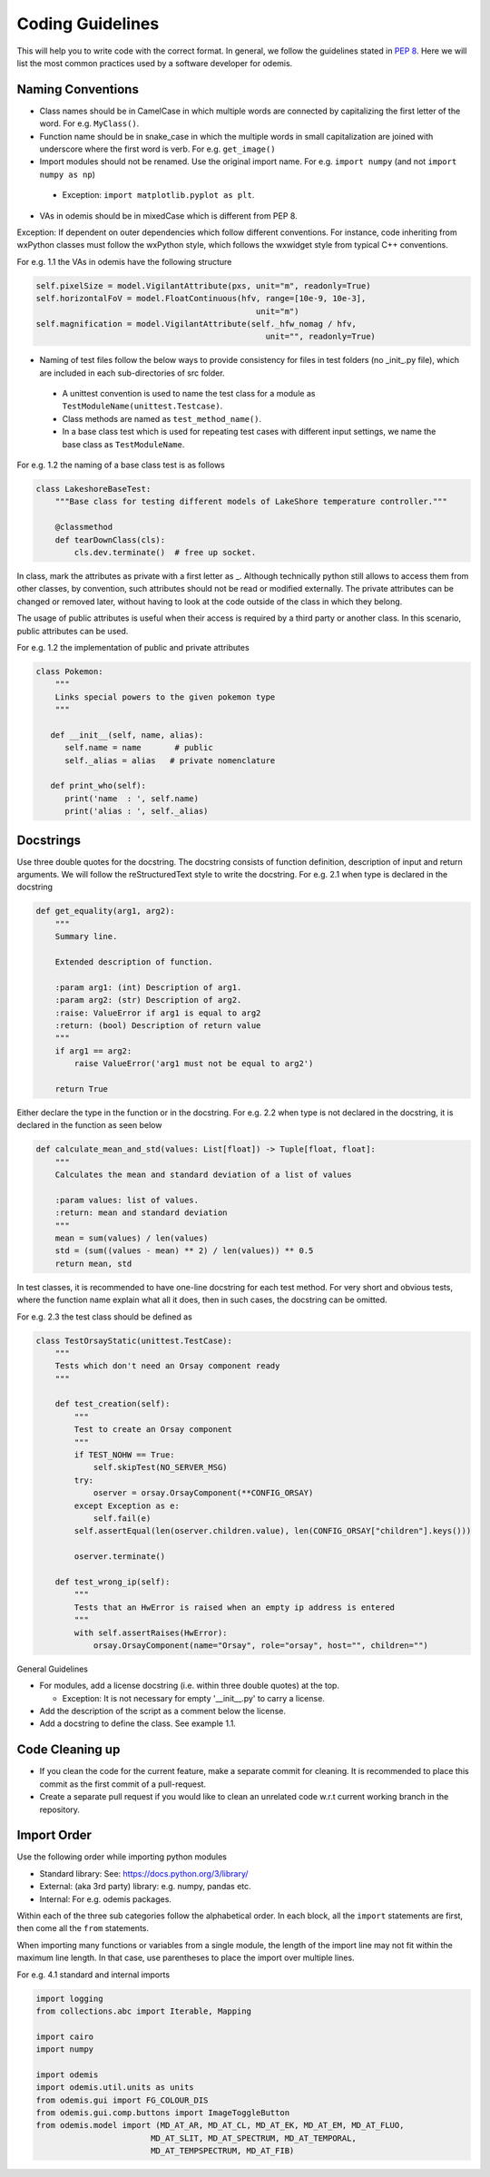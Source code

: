 ******************************************
Coding Guidelines
******************************************

This will help you to write code with the correct format. In general, we follow the
guidelines stated in `PEP 8 <https://peps.python.org/pep-0008/>`_. Here we will list the most common practices used by a software
developer for odemis.

Naming Conventions
==================

* Class names should be in CamelCase in which multiple words are connected by capitalizing the first letter of the word. For e.g. ``MyClass()``.

* Function name should be in snake_case in which the multiple words in small capitalization are joined with underscore where the first word is verb. For e.g. ``get_image()``

* Import modules should not be renamed. Use the original import name. For e.g. ``import numpy`` (and not ``import numpy as np``)

 * Exception: ``import matplotlib.pyplot as plt``.

* VAs in odemis should be in mixedCase which is different from PEP 8.


Exception: If dependent on outer dependencies which follow different
conventions. For instance, code inheriting from wxPython classes must follow
the wxPython style, which follows the wxwidget style from
typical C++ conventions.


For e.g. 1.1 the VAs in odemis have the following structure

.. code-block:: python

 self.pixelSize = model.VigilantAttribute(pxs, unit="m", readonly=True)
 self.horizontalFoV = model.FloatContinuous(hfv, range=[10e-9, 10e-3],
                                               unit="m")
 self.magnification = model.VigilantAttribute(self._hfw_nomag / hfv,
                                                 unit="", readonly=True)

* Naming of test files follow the below ways to provide consistency for files in test folders (no _init_.py file), which are included in each sub-directories of src folder.

 * A unittest convention is used to name the test class for a module as ``TestModuleName(unittest.Testcase)``.

 * Class methods are named as ``test_method_name()``.

 * In a base class test which is used for repeating test cases with different input settings, we name the base class as ``TestModuleName``.

For e.g. 1.2 the naming of a base class test is as follows

.. code-block:: python

    class LakeshoreBaseTest:
        """Base class for testing different models of LakeShore temperature controller."""

        @classmethod
        def tearDownClass(cls):
            cls.dev.terminate()  # free up socket.

In class, mark the attributes as private with a first letter as _. Although technically python still
allows to access them from other classes, by convention, such attributes should not be read or
modified externally.
The private attributes can be changed or removed later, without having to look at
the code outside of the class in which they belong.

The usage of public attributes is useful when their access is required by a third
party or another class. In this scenario, public attributes can be used.

For e.g. 1.2 the implementation of public and private attributes

.. code-block:: python

    class Pokemon:
        """
        Links special powers to the given pokemon type
        """

       def __init__(self, name, alias):
          self.name = name       # public
          self._alias = alias   # private nomenclature

       def print_who(self):
          print('name  : ', self.name)
          print('alias : ', self._alias)


Docstrings
==================

Use three double quotes for the docstring. The docstring consists of function definition, description of input and return arguments. We will follow the reStructuredText style to write the docstring.
For e.g. 2.1 when type is declared in the docstring

.. code-block:: python

    def get_equality(arg1, arg2):
        """
        Summary line.

        Extended description of function.

        :param arg1: (int) Description of arg1.
        :param arg2: (str) Description of arg2.
        :raise: ValueError if arg1 is equal to arg2
        :return: (bool) Description of return value
        """
        if arg1 == arg2:
            raise ValueError('arg1 must not be equal to arg2')

        return True


Either declare the type in the function or in the docstring.
For e.g. 2.2 when type is not declared in the docstring, it is declared in the function as seen below

.. code-block:: python

    def calculate_mean_and_std(values: List[float]) -> Tuple[float, float]:
        """
        Calculates the mean and standard deviation of a list of values

        :param values: list of values.
        :return: mean and standard deviation
        """
        mean = sum(values) / len(values)
        std = (sum((values - mean) ** 2) / len(values)) ** 0.5
        return mean, std


In test classes, it is recommended to have one-line docstring for each test method. For very short and obvious
tests, where the function name explain what all it does, then in such cases, the docstring can be omitted.

For e.g. 2.3 the test class should be defined as

.. code-block:: python

    class TestOrsayStatic(unittest.TestCase):
        """
        Tests which don't need an Orsay component ready
        """

        def test_creation(self):
            """
            Test to create an Orsay component
            """
            if TEST_NOHW == True:
                self.skipTest(NO_SERVER_MSG)
            try:
                oserver = orsay.OrsayComponent(**CONFIG_ORSAY)
            except Exception as e:
                self.fail(e)
            self.assertEqual(len(oserver.children.value), len(CONFIG_ORSAY["children"].keys()))

            oserver.terminate()

        def test_wrong_ip(self):
            """
            Tests that an HwError is raised when an empty ip address is entered
            """
            with self.assertRaises(HwError):
                orsay.OrsayComponent(name="Orsay", role="orsay", host="", children="")



General Guidelines

* For modules, add a license docstring (i.e. within three double quotes) at the top.

  * Exception: It is not necessary for empty '__init__.py' to carry a license.

* Add the description of the script as a comment below the license.

* Add a docstring to define the class. See example 1.1.

Code Cleaning up
==================

* If you clean the code for the current feature, make a separate commit for cleaning. It is recommended to place this commit as the first commit of a pull-request.

* Create a separate pull request if you would like to clean an unrelated code w.r.t current working branch in the repository.


Import Order
==================

Use the following order while importing python modules

* Standard library: See: https://docs.python.org/3/library/

* External: (aka 3rd party) library: e.g. numpy, pandas etc.

* Internal: For e.g. odemis packages.

Within each of the three sub categories follow the alphabetical order. In each block, all the ``import`` statements are first, then come all the ``from`` statements.

When importing many functions or variables from a single module, the length of the import line may not fit within the maximum line length. In that case, use parentheses to place the import over multiple lines.

For e.g. 4.1 standard and internal imports

.. code-block:: python


      import logging
      from collections.abc import Iterable, Mapping

      import cairo
      import numpy

      import odemis
      import odemis.util.units as units
      from odemis.gui import FG_COLOUR_DIS
      from odemis.gui.comp.buttons import ImageToggleButton
      from odemis.model import (MD_AT_AR, MD_AT_CL, MD_AT_EK, MD_AT_EM, MD_AT_FLUO,
                              MD_AT_SLIT, MD_AT_SPECTRUM, MD_AT_TEMPORAL,
                              MD_AT_TEMPSPECTRUM, MD_AT_FIB)


